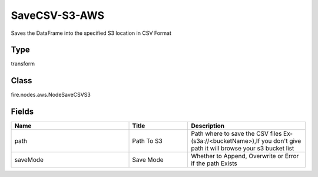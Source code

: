 SaveCSV-S3-AWS
=========== 

Saves the DataFrame into the specified S3 location in CSV Format

Type
--------- 

transform

Class
--------- 

fire.nodes.aws.NodeSaveCSVS3

Fields
--------- 

.. list-table::
      :widths: 10 5 10
      :header-rows: 1

      * - Name
        - Title
        - Description
      * - path
        - Path To S3
        - Path where to save the CSV files Ex- (s3a://<bucketName>),If you don't give path it will browse your s3 bucket list
      * - saveMode
        - Save Mode
        - Whether to Append, Overwrite or Error if the path Exists




